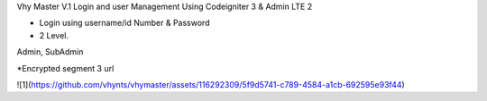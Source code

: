Vhy Master V.1
Login and user Management
Using Codeigniter 3 & Admin LTE 2

- Login using username/id Number & Password

- 2 Level. 
Admin, SubAdmin

*Encrypted segment 3 url


![1](https://github.com/vhynts/vhymaster/assets/116292309/5f9d5741-c789-4584-a1cb-692595e93f44)

